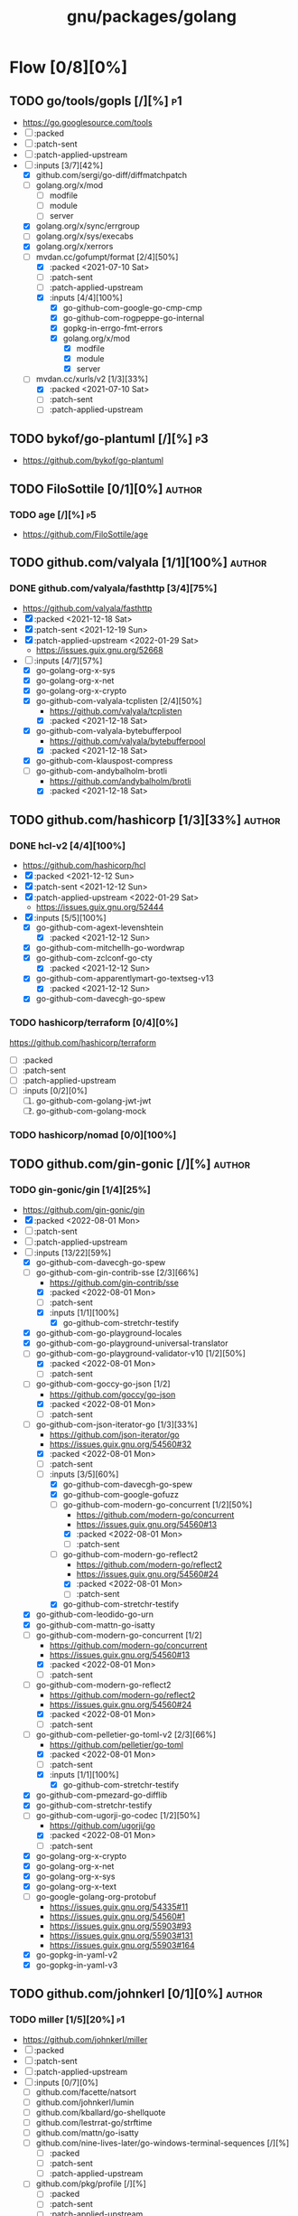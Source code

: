 #+title: gnu/packages/golang
#+created: <2021-04-15 Thu 21:34:35 BST>
#+modified: <2022-09-12 Mon 19:41:42 BST>

* Flow [0/8][0%]
** TODO go/tools/gopls [/][%] :p1:
- https://go.googlesource.com/tools
- [ ] :packed
- [ ] :patch-sent
- [ ] :patch-applied-upstream
- [-] :inputs [3/7][42%]
  + [X] github.com/sergi/go-diff/diffmatchpatch
  + [ ] golang.org/x/mod
    - [ ] modfile
    - [ ] module
    - [ ] server
  + [X] golang.org/x/sync/errgroup
  + [ ] golang.org/x/sys/execabs
  + [X] golang.org/x/xerrors
  + [-] mvdan.cc/gofumpt/format [2/4][50%]
    - [X] :packed <2021-07-10 Sat>
    - [ ] :patch-sent
    - [ ] :patch-applied-upstream
    - [X] :inputs [4/4][100%]
      + [X] go-github-com-google-go-cmp-cmp
      + [X] go-github-com-rogpeppe-go-internal
      + [X] gopkg-in-errgo-fmt-errors
      + [X] golang.org/x/mod
        - [X] modfile
        - [X] module
        - [X] server
  + [-] mvdan.cc/xurls/v2 [1/3][33%]
    + [X] :packed <2021-07-10 Sat>
    + [ ] :patch-sent
    + [ ] :patch-applied-upstream
** TODO bykof/go-plantuml [/][%] :p3:
- https://github.com/bykof/go-plantuml
** TODO FiloSottile [0/1][0%] :author:
*** TODO age [/][%] :p5:
- https://github.com/FiloSottile/age

** TODO github.com/valyala [1/1][100%] :author:
*** DONE github.com/valyala/fasthttp [3/4][75%]
- https://github.com/valyala/fasthttp
- [X] :packed <2021-12-18 Sat>
- [X] :patch-sent <2021-12-19 Sun>
- [X] :patch-applied-upstream <2022-01-29 Sat>
  - https://issues.guix.gnu.org/52668
- [-] :inputs [4/7][57%]
  - [X] go-golang-org-x-sys
  - [X] go-golang-org-x-net
  - [X] go-golang-org-x-crypto
  - [X] go-github-com-valyala-tcplisten [2/4][50%]
    - https://github.com/valyala/tcplisten
    - [X] :packed <2021-12-18 Sat>
  - [X] go-github-com-valyala-bytebufferpool
    - https://github.com/valyala/bytebufferpool
    - [X] :packed <2021-12-18 Sat>
  - [X] go-github-com-klauspost-compress
  - [-] go-github-com-andybalholm-brotli
    - https://github.com/andybalholm/brotli
    - [X] :packed <2021-12-18 Sat>

** TODO github.com/hashicorp [1/3][33%] :author:
*** DONE hcl-v2 [4/4][100%]
- https://github.com/hashicorp/hcl
- [X] :packed <2021-12-12 Sun>
- [X] :patch-sent <2021-12-12 Sun>
- [X] :patch-applied-upstream <2022-01-29 Sat>
  - https://issues.guix.gnu.org/52444
- [X] :inputs [5/5][100%]
  - [X] go-github-com-agext-levenshtein
    - [X] :packed <2021-12-12 Sun>
  - [X] go-github-com-mitchellh-go-wordwrap
  - [X] go-github-com-zclconf-go-cty
    - [X] :packed <2021-12-12 Sun>
  - [X] go-github-com-apparentlymart-go-textseg-v13
    - [X] :packed <2021-12-12 Sun>
  - [X] go-github-com-davecgh-go-spew
*** TODO hashicorp/terraform [0/4][0%]
https://github.com/hashicorp/terraform
- [ ] :packed
- [ ] :patch-sent
- [ ] :patch-applied-upstream
- [ ] :inputs [0/2][0%]
  1. [ ] go-github-com-golang-jwt-jwt
  2. [ ] go-github-com-golang-mock
*** TODO hashicorp/nomad [0/0][100%]
** TODO github.com/gin-gonic [/][%] :author:
*** TODO gin-gonic/gin [1/4][25%]
- https://github.com/gin-gonic/gin
- [X] :packed <2022-08-01 Mon>
- [ ] :patch-sent
- [ ] :patch-applied-upstream
- [-] :inputs [13/22][59%]
  - [X] go-github-com-davecgh-go-spew
  - [-] go-github-com-gin-contrib-sse [2/3][66%]
    - https://github.com/gin-contrib/sse
    - [X] :packed <2022-08-01 Mon>
    - [ ] :patch-sent
    - [X] :inputs [1/1][100%]
      - [X] go-github-com-stretchr-testify
  - [X] go-github-com-go-playground-locales
  - [X] go-github-com-go-playground-universal-translator
  - [-] go-github-com-go-playground-validator-v10 [1/2][50%]
    - [X] :packed <2022-08-01 Mon>
    - [ ] :patch-sent
  - [-] go-github-com-goccy-go-json [1/2]
    - https://github.com/goccy/go-json
    - [X] :packed <2022-08-01 Mon>
    - [ ] :patch-sent
  - [-] go-github-com-json-iterator-go [1/3][33%]
    - https://github.com/json-iterator/go
    - https://issues.guix.gnu.org/54560#32
    - [X] :packed <2022-08-01 Mon>
    - [ ] :patch-sent
    - [-] :inputs [3/5][60%]
      - [X] go-github-com-davecgh-go-spew
      - [X] go-github-com-google-gofuzz
      - [-] go-github-com-modern-go-concurrent [1/2][50%]
        - https://github.com/modern-go/concurrent
        - https://issues.guix.gnu.org/54560#13
        - [X] :packed <2022-08-01 Mon>
        - [ ] :patch-sent
      - [-] go-github-com-modern-go-reflect2
        - https://github.com/modern-go/reflect2
        - https://issues.guix.gnu.org/54560#24
        - [X] :packed <2022-08-01 Mon>
        - [ ] :patch-sent
      - [X] go-github-com-stretchr-testify
  - [X] go-github-com-leodido-go-urn
  - [X] go-github-com-mattn-go-isatty
  - [-] go-github-com-modern-go-concurrent [1/2]
    - https://github.com/modern-go/concurrent
    - https://issues.guix.gnu.org/54560#13
    - [X] :packed <2022-08-01 Mon>
    - [ ] :patch-sent
  - [-] go-github-com-modern-go-reflect2
    - https://github.com/modern-go/reflect2
    - https://issues.guix.gnu.org/54560#24
    - [X] :packed <2022-08-01 Mon>
    - [ ] :patch-sent
  - [-] go-github-com-pelletier-go-toml-v2 [2/3][66%]
    - https://github.com/pelletier/go-toml
    - [X] :packed <2022-08-01 Mon>
    - [ ] :patch-sent
    - [X] :inputs [1/1][100%]
      - [X] go-github-com-stretchr-testify
  - [X] go-github-com-pmezard-go-difflib
  - [X] go-github-com-stretchr-testify
  - [-] go-github-com-ugorji-go-codec [1/2][50%]
    - https://github.com/ugorji/go
    - [X] :packed <2022-08-01 Mon>
    - [ ] :patch-sent
  - [X] go-golang-org-x-crypto
  - [X] go-golang-org-x-net
  - [X] go-golang-org-x-sys
  - [X] go-golang-org-x-text
  - [ ] go-google-golang-org-protobuf
    - https://issues.guix.gnu.org/54335#11
    - https://issues.guix.gnu.org/54560#1
    - https://issues.guix.gnu.org/55903#93
    - https://issues.guix.gnu.org/55903#131
    - https://issues.guix.gnu.org/55903#164
  - [X] go-gopkg-in-yaml-v2
  - [X] go-gopkg-in-yaml-v3
** TODO github.com/johnkerl [0/1][0%] :author:
*** TODO miller [1/5][20%] :p1:
- https://github.com/johnkerl/miller
- [ ] :packed
- [ ] :patch-sent
- [ ] :patch-applied-upstream
- [ ] :inputs [0/7][0%]
  - [ ] github.com/facette/natsort
  - [ ] github.com/johnkerl/lumin
  - [ ] github.com/kballard/go-shellquote
  - [ ] github.com/lestrrat-go/strftime
  - [ ] github.com/mattn/go-isatty
  - [ ] github.com/nine-lives-later/go-windows-terminal-sequences [/][%]
    - [ ] :packed
    - [ ] :patch-sent
    - [ ] :patch-applied-upstream
  - [ ] github.com/pkg/profile [/][%]
    - [ ] :packed
    - [ ] :patch-sent
    - [ ] :patch-applied-upstream
- [X] :inputs [3/3][100%]
  - [X] github.com/stretchr/testify
  - [X] golang.org/x/sys
  - [X] golang.org/x/term
** TODO github.com/caddyserver [0/1][0%] :author:
- https://github.com/caddyserver
*** TODO caddy [0/4][0%] :p1:
- https://github.com/caddyserver/caddy
- [ ] :packed
- [ ] :patch-sent
- [ ] :patch-applied-upstream
- [-] :inputs [14/34][41%]
  - [X] go-github-com-alecthomas-chroma
  - [ ] go-github-com-aryann-difflib
  - [X] go-github-com-burntsushi-toml
  - [ ] go-github-com-caddyserver-certmagic
  - [X] go-github-com-dustin-go-humanize
  - [ ] go-github-com-go-chi-chi
  - [ ] go-github-com-google-cel-go
  - [X] go-github-com-google-uuid
  - [X] go-github-com-klauspost-compress
  - [ ] go-github-com-klauspost-cpuid-v2
  - [X] go-github-com-lucas-clemente-quic-go
  - [ ] go-github-com-masterminds-sprig-v3
  - [ ] go-github-com-mholt-acmez
  - [ ] go-github-com-prometheus-client_golang
  - [ ] go-github-com-smallstep-certificates
  - [ ] go-github-com-smallstep-cli
  - [ ] go-github-com-smallstep-nosql
  - [ ] go-github-com-smallstep-truststore
  - [X] go-github-com-spf13-cobra
  - [X] go-github-com-spf13-pflag
  - [ ] go-github-com-tailscale-tscert
  - [X] go-github-com-yuin-goldmark
  - [ ] go-github-com-yuin-goldmark-highlighting
  - [X] go-golang-org-x-crypto
  - [X] go-golang-org-x-net
  - [X] go-golang-org-x-term
  - [ ] go-google-golang-org-genproto
  - [ ] go-go-opentelemetry-io-contrib-instrumentation-net-http-otelhttp
  - [ ] go-go-opentelemetry-io-otel
  - [ ] go-go-opentelemetry-io-otel-exporters-otlp-otlptrace-otlptracegrpc
  - [ ] go-go-opentelemetry-io-otel-sdk
  - [ ] go-gopkg-in-natefinch-lumberjack-v2
  - [X] go-gopkg-in-yaml-v3
  - [X] go-go-uber-org-zap

